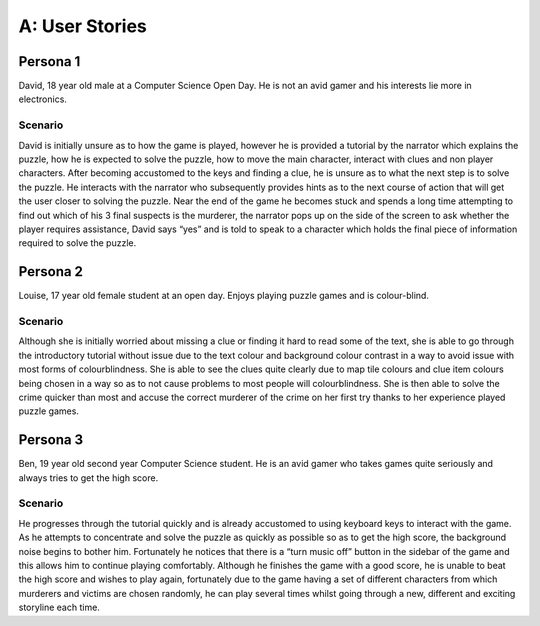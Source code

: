 A: User Stories
==========================

Persona 1
-----------
David, 18 year old male at a Computer Science Open Day. He is
not an avid gamer and his interests lie more in electronics.

Scenario
~~~~~~~~~
David is initially unsure as to how the game is played,
however he is provided a tutorial by the narrator which explains the
puzzle, how he is expected to solve the puzzle, how to move the main
character, interact with clues and non player characters. After becoming
accustomed to the keys and finding a clue, he is unsure as to what the
next step is to solve the puzzle. He interacts with the narrator who
subsequently provides hints as to the next course of action that will
get the user closer to solving the puzzle. Near the end of the game he
becomes stuck and spends a long time attempting to find out which of his
3 final suspects is the murderer, the narrator pops up on the side of
the screen to ask whether the player requires assistance, David says
“yes” and is told to speak to a character which holds the final piece of
information required to solve the puzzle.


Persona 2
------------
Louise, 17 year old female student at an open day. Enjoys
playing puzzle games and is colour-blind.

Scenario
~~~~~~~~~
Although she is initially worried about missing a clue or
finding it hard to read some of the text, she is able to go through the
introductory tutorial without issue due to the text colour and
background colour contrast in a way to avoid issue with most forms of
colourblindness. She is able to see the clues quite clearly due to map
tile colours and clue item colours being chosen in a way so as to not
cause problems to most people will colourblindness. She is then able to
solve the crime quicker than most and accuse the correct murderer of the
crime on her first try thanks to her experience played puzzle games.

Persona 3
-----------
Ben, 19 year old second year Computer Science student. He is
an avid gamer who takes games quite seriously and always tries to get
the high score.

Scenario
~~~~~~~~~
He progresses through the tutorial quickly and is already
accustomed to using keyboard keys to interact with the game. As he
attempts to concentrate and solve the puzzle as quickly as possible so
as to get the high score, the background noise begins to bother him.
Fortunately he notices that there is a “turn music off” button in the
sidebar of the game and this allows him to continue playing comfortably.
Although he finishes the game with a good score, he is unable to beat
the high score and wishes to play again, fortunately due to the game
having a set of different characters from which murderers and victims
are chosen randomly, he can play several times whilst going through a
new, different and exciting storyline each time.